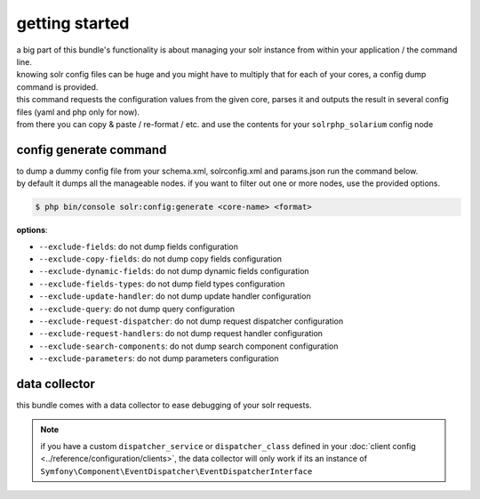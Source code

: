 getting started
===============

| a big part of this bundle's functionality is about managing your solr instance from within your application / the command line.
| knowing solr config files can be huge and you might have to multiply that for each of your cores, a config dump command is provided.

| this command requests the configuration values from the given core, parses it and outputs the result in several config files (yaml and php only for now).
| from there you can copy & paste / re-format / etc. and use the contents for your ``solrphp_solarium`` config node

.. _config-generate-label:

config generate command
-----------------------
| to dump a dummy config file from your schema.xml, solrconfig.xml and params.json run the command below.
| by default it dumps all the manageable nodes. if you want to filter out one or more nodes, use the provided options.

.. code-block:: bash

    $ php bin/console solr:config:generate <core-name> <format>

| **options**:

* ``--exclude-fields``: do not dump fields configuration
* ``--exclude-copy-fields``: do not dump copy fields configuration
* ``--exclude-dynamic-fields``: do not dump dynamic fields configuration
* ``--exclude-fields-types``: do not dump field types configuration
* ``--exclude-update-handler``: do not dump update handler configuration
* ``--exclude-query``: do not dump query configuration
* ``--exclude-request-dispatcher``: do not dump request dispatcher configuration
* ``--exclude-request-handlers``: do not dump request handler configuration
* ``--exclude-search-components``: do not dump search component configuration
* ``--exclude-parameters``: do not dump parameters configuration

data collector
--------------
| this bundle comes with a data collector to ease debugging of your solr requests.

.. note::

    | if you have a custom ``dispatcher_service`` or ``dispatcher_class`` defined in your :doc:`client config <../reference/configuration/clients>`, the data collector will only work if its an instance of ``Symfony\Component\EventDispatcher\EventDispatcherInterface``

